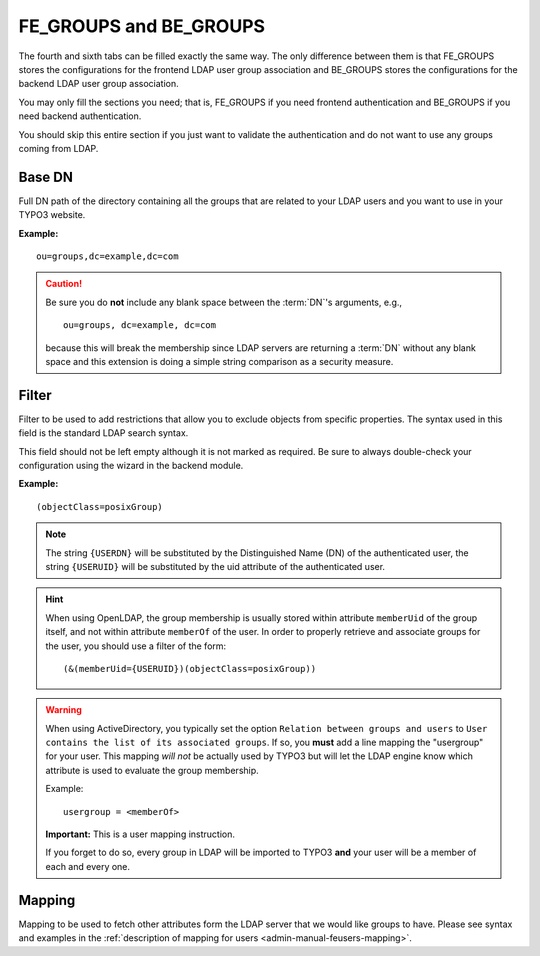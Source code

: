 .. _admin-manual-fegroups:
.. _admin-manual-begroups:

FE_GROUPS and BE_GROUPS
-----------------------

The fourth and sixth tabs can be filled exactly the same way. The only
difference between them is that FE_GROUPS stores the configurations for the
frontend LDAP user group association and BE_GROUPS stores the configurations for
the backend LDAP user group association.

You may only fill the sections you need; that is, FE_GROUPS if you need frontend
authentication and BE_GROUPS if you need backend authentication.

You should skip this entire section if you just want to validate the
authentication and do not want to use any groups coming from LDAP.

.. only:: html

	**Sections:**

	.. toctree::
		:local:
		:depth: 1


.. _admin-manual-fegroups-basedn:
.. _admin-manual-begroups-basedn:

Base DN
^^^^^^^

Full DN path of the directory containing all the groups that are related to your
LDAP users and you want to use in your TYPO3 website.

**Example:**

::

	ou=groups,dc=example,dc=com

.. caution::

	Be sure you do **not** include any blank space between the :term:`DN`'s
	arguments, e.g., ::

		ou=groups, dc=example, dc=com

	because this will break the membership since LDAP servers are returning a
	:term:`DN` without any blank space and this extension is doing a simple
	string comparison as a security measure.


.. _admin-manual-fegroups-filter:
.. _admin-manual-begroups-filter:

Filter
^^^^^^

Filter to be used to add restrictions that allow you to exclude objects from
specific properties. The syntax used in this field is the standard LDAP search
syntax.

This field should not be left empty although it is not marked as required. Be
sure to always double-check your configuration using the wizard in the backend
module.

**Example:**

::

	(objectClass=posixGroup)

.. note::

	The string ``{USERDN}`` will be substituted by the Distinguished Name (DN) of
	the authenticated user, the string ``{USERUID}`` will be substituted by the
	uid attribute of the authenticated user.

.. hint::

	When using OpenLDAP, the group membership is usually stored within attribute
	``memberUid`` of the group itself, and not within attribute ``memberOf`` of
	the user. In order to properly retrieve and associate groups for the user,
	you should use a filter of the form::

		(&(memberUid={USERUID})(objectClass=posixGroup))

.. warning::

	When using ActiveDirectory, you typically set the option ``Relation between
	groups and users`` to
	``User contains the list of its associated groups``. If so, you **must** add
	a line mapping the "usergroup" for your user. This mapping *will not* be
	actually used by TYPO3 but will let the LDAP engine know which attribute is
	used to evaluate the group membership.

	Example::

		usergroup = <memberOf>

	**Important:** This is a user mapping instruction.

	If you forget to do so, every group in LDAP will be imported to TYPO3 **and**
	your user will be a member of each and every one.


.. _admin-manual-fegroups-mapping:
.. _admin-manual-begroups-mapping:

Mapping
^^^^^^^

Mapping to be used to fetch other attributes form the LDAP server that we would
like groups to have. Please see syntax and examples in the
:ref:`description of mapping for users <admin-manual-feusers-mapping>`.
